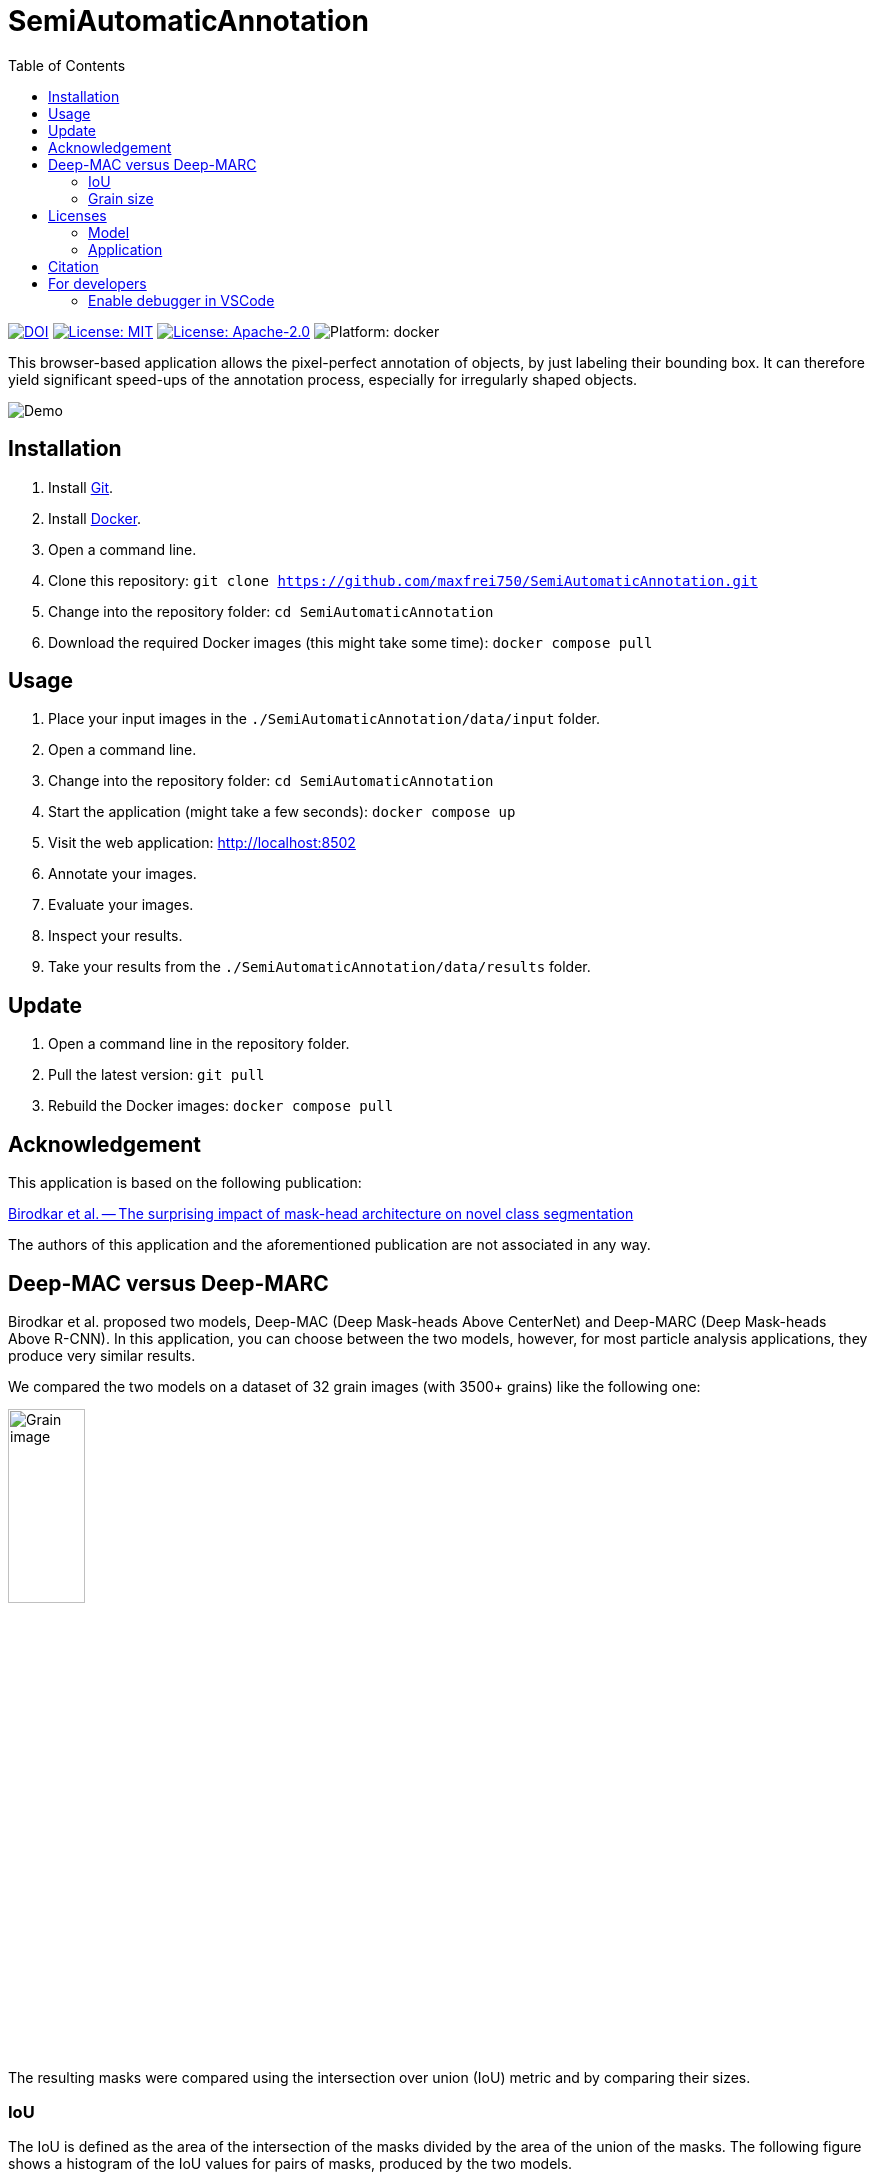 :toc:

= SemiAutomaticAnnotation

image:https://img.shields.io/badge/DOI-10.1016/j.actamat.2023.119106-blue.svg[DOI,link="https://doi.org/10.1016/j.actamat.2023.119106"]
image:https://img.shields.io/github/license/maxfrei750/SemiAutomaticAnnotation.svg[License: MIT,link="https://github.com/maxfrei750/SemiAutomaticAnnotation/blob/main/LICENSE"]
image:https://img.shields.io/github/license/tensorflow/tensorflow.svg[License: Apache-2.0, link="https://github.com/tensorflow/tensorflow/blob/master/LICENSE"]
image:https://img.shields.io/badge/platform-docker-blue[Platform: docker]

This browser-based application allows the pixel-perfect annotation of objects, by just labeling their bounding box. It can therefore
yield significant speed-ups of the annotation process, especially for irregularly shaped objects.

image::assets/images/demo.gif[Demo]

== Installation
. Install https://github.com/git-guides/install-git[Git].
. Install https://docs.docker.com/get-docker/[Docker].
. Open a command line.
. Clone this repository: `git clone https://github.com/maxfrei750/SemiAutomaticAnnotation.git`
. Change into the repository folder: `cd SemiAutomaticAnnotation`
. Download the required Docker images (this might take some time): `docker compose pull`

== Usage
. Place your input images in the `./SemiAutomaticAnnotation/data/input` folder.
. Open a command line.
. Change into the repository folder: `cd SemiAutomaticAnnotation`
. Start the application (might take a few seconds): `docker compose up`
. Visit the web application: http://localhost:8502
. Annotate your images.
. Evaluate your images.
. Inspect your results.
. Take your results from the `./SemiAutomaticAnnotation/data/results` folder.

== Update
. Open a command line in the repository folder.
. Pull the latest version: `git pull`
. Rebuild the Docker images: `docker compose pull`

== Acknowledgement
This application is based on the following publication:

https://arxiv.org/abs/2104.00613[Birodkar et al. -- The surprising impact of mask-head architecture on novel class segmentation]

The authors of this application and the aforementioned publication are not associated in any way.

== Deep-MAC versus Deep-MARC
Birodkar et al. proposed two models, Deep-MAC (Deep Mask-heads Above CenterNet) and Deep-MARC (Deep Mask-heads Above R-CNN). In this application, you can choose between the two models, however, for most particle analysis applications, they produce very similar results.

We compared the two models on a dataset of 32 grain images (with 3500+ grains) like the following one:

image::assets/images/grains.jpg[Grain image, width=30%]

The resulting masks were compared using the intersection over union (IoU) metric and by comparing their sizes.

=== IoU
The IoU is defined as the area of the intersection of the masks divided by the area of the union of the masks. The following figure shows a histogram of the IoU values for pairs of masks, produced by the two models.

image::assets/images/iou_histogram.svg[Histogram of the IOU values]

The median IoU is 0.92 and 99% of the IoU are larger than 0.62, which indicates a high similarity between the masks produced by the two models. As an illustration, the following figures show corresponding IoU values.

image:assets/images/iou_example_median.svg[Median IoU Example] image:assets/images/iou_example_99_quantile.svg[99% quantile of IoU Example]

=== Grain size
For this comparison, we used the square root of the number of pixels in the mask as a measure for the grain size. The following figures show histograms of the absolute (left), as well as relative (right) deviations of grain sizes between the two models:

image:assets/images/size_deviation_absolute_histogram.svg[Histogram of absolute size deviations] image:assets/images/size_deviation_relative_histogram.svg[Histogram of relative size deviations]

The deviations were calculated as follows:

	size_deviation_absolute = size_deep_marc - size_deep_mac
	size_deviation_relative = size_deviation_absolute / size_deep_mac

== Licenses

=== Model
https://github.com/tensorflow/tensorflow/blob/master/LICENSE

=== Application
https://github.com/maxfrei750/SemiAutomaticAnnotation/blob/master/LICENSE

== Citation
If you use this repository for a publication, then please cite it using the following bibtex-entry:
```
@article{Gorynski.2023,
	title = {Machine Learning Based Quantitative Characterization of Microstructures},
	author = {Gorynski, Claudia and Frei, Max and Kruis, Frank Einar and Winterer, Markus},
	year = {2023},
	journal = {Acta Materialia},
	volume = {256},
	pages = {119106},
	issn = {1359-6454},
	doi = {10.1016/j.actamat.2023.119106},
}
```

== For developers
=== Enable debugger in VSCode
. Create a file named `.env` in the repository folder.
. Add the following content to the file:
   DEBUGGER=1
. Optional: Stop running containers.
. Start containers: `docker compose up`
. Attach to the debugger by using the run configuration `Python: Remote Attach` in VSCode.
. Set breakpoints and start debugging.
